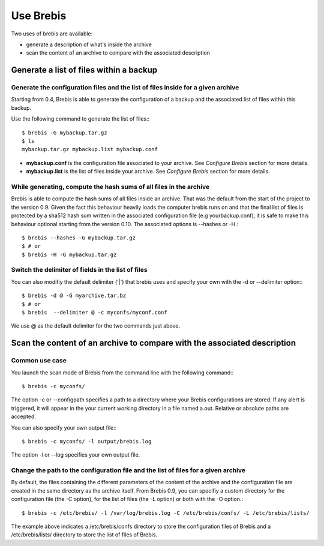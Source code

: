 Use Brebis
==========

Two uses of brebis are available:

* generate a description of what's inside the archive
* scan the content of an archive to compare with the associated description

Generate a list of files within a backup
----------------------------------------

Generate the configuration files and the list of files inside for a given archive
^^^^^^^^^^^^^^^^^^^^^^^^^^^^^^^^^^^^^^^^^^^^^^^^^^^^^^^^^^^^^^^^^^^^^^^^^^^^^^^^^

Starting from 0.4, Brebis is able to generate the configuration of a backup and the associated list of files within this backup.

Use the following command to generate the list of files:::

    $ brebis -G mybackup.tar.gz
    $ ls
    mybackup.tar.gz mybackup.list mybackup.conf

* **mybackup.conf** is the configuration file associated to your archive. See *Configure Brebis* section for more details.
* **mybackup.list** is the list of files inside your archive. See *Configure Brebis* section for more details.

While generating, compute the hash sums of all files in the archive
^^^^^^^^^^^^^^^^^^^^^^^^^^^^^^^^^^^^^^^^^^^^^^^^^^^^^^^^^^^^^^^^^^^

Brebis is able to compute the hash sums of all files inside an archive. That was the default from the start of the project to the version 0.9. Given the fact this behaviour heavily loads the computer brebis runs on and that the final list of files is protected by a sha512 hash sum written in the associated configuration file (e.g yourbackup.conf), it is safe to make this behaviour optional starting from the version 0.10. The associated options is --hashes or -H.::

    $ brebis --hashes -G mybackup.tar.gz
    $ # or
    $ brebis -H -G mybackup.tar.gz

Switch the delimiter of fields in the list of files
^^^^^^^^^^^^^^^^^^^^^^^^^^^^^^^^^^^^^^^^^^^^^^^^^^^

You can also modifiy the default delimiter ('|') that brebis uses and specify your own with the -d or --delimiter option:::

    $ brebis -d @ -G myarchive.tar.bz
    $ # or
    $ brebis  --delimiter @ -c myconfs/myconf.conf

We use @ as the default delimiter for the two commands just above.

Scan the content of an archive to compare with the associated description
-------------------------------------------------------------------------

Common use case
^^^^^^^^^^^^^^^
You launch the scan mode of Brebis from the command line with the following command:::

   $ brebis -c myconfs/

The option -c or --configpath specifies a path to a directory where your Brebis configurations are stored. If any alert is triggered, it will appear in the your current working directory in a file named a.out. Relative or absolute paths are accepted.

You can also specify your own output file:::

   $ brebis -c myconfs/ -l output/brebis.log

The option -l or --log specifies your own output file.

Change the path to the configuration file and the list of files for a given archive
^^^^^^^^^^^^^^^^^^^^^^^^^^^^^^^^^^^^^^^^^^^^^^^^^^^^^^^^^^^^^^^^^^^^^^^^^^^^^^^^^^^

By default, the files containing the different parameters of the content of the archive and the configuration file are created in the same directory as the archive itself. From Brebis 0.9, you can specifiy a custom directory for the configuration file (the -C option), for the list of files (the -L option) or both with the -O option.::

    $ brebis -c /etc/brebis/ -l /var/log/brebis.log -C /etc/brebis/confs/ -L /etc/brebis/lists/

The example above indicates a /etc/brebis/confs directory to store the configuration files of Brebis and a /etc/brebis/lists/ directory to store the list of files of Brebis.
